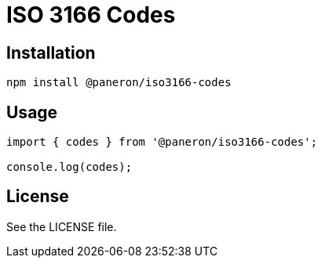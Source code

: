 = ISO 3166 Codes

== Installation

[source,shell]
----
npm install @paneron/iso3166-codes
----

== Usage

[source,javascript]
----
import { codes } from '@paneron/iso3166-codes';

console.log(codes);
----

== License

See the LICENSE file.
